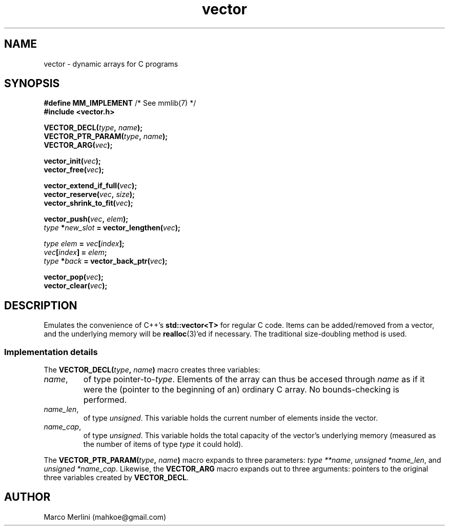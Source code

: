 .TH vector 3 "Jan 26 / 2021" "mmlib vector 0.1.0"
.SH NAME
vector - dynamic arrays for C programs
.
.
.SH SYNOPSIS
.nf
.BR "#define MM_IMPLEMENT" "         /* See mmlib(7) */"
.B #include <vector.h>
.sp
.BI VECTOR_DECL( type ", " name );
.BI VECTOR_PTR_PARAM( type ", " name );
.BI VECTOR_ARG( vec );
.sp
.BI vector_init( vec );
.BI vector_free( vec );
.sp
.BI vector_extend_if_full( vec );
.BI vector_reserve( vec ", " size );
.BI vector_shrink_to_fit( vec );
.sp
.BI vector_push( vec ", " elem );
.IB type " *" new_slot " = vector_lengthen(" vec );
.sp
.IB "type elem" " = " vec [ index ];
.IB vec [ index "] = " elem ;
.IB type " *" back " = vector_back_ptr(" vec );
.sp
.BI vector_pop( vec );
.BI vector_clear( vec );
.fi
.
.
.SH DESCRIPTION
Emulates the convenience of C++'s
.B std::vector<T>
for regular C code. Items can be added/removed from a vector, and the underlying
memory will be
.BR realloc (3)'ed
if necessary. The traditional size-doubling method is used.
.
.SS Implementation details
.ad l
The
.BI VECTOR_DECL( type ", " name )
macro creates three variables: 
.TP 
.IR name ,
of type 
.RI pointer-to- type ". Elements of the array can thus be accesed through"
.I name
as if it were the (pointer to the beginning of an) ordinary C array. No 
bounds-checking is performed.
.
.TP
.IR name_len ,
of type 
.IR unsigned ". This"
variable holds the current number of elements inside the vector. 
.
.TP
.IR name_cap ,
of type 
.IR unsigned ". This"
variable holds the total capacity of the vector's underlying memory (measured as
the number of items of type 
.I type
it could hold).
.
.PP
The 
.BI VECTOR_PTR_PARAM( type ", " name )
macro expands to three parameters: 
.IR "type **name" ", " "unsigned *name_len" ", and " "unsigned *name_cap" .
Likewise, the
.B VECTOR_ARG
macro expands out to three arguments: pointers to the original three variables
created by
.BR VECTOR_DECL .
.
.SH AUTHOR
Marco Merlini (mahkoe@gmail.com)
